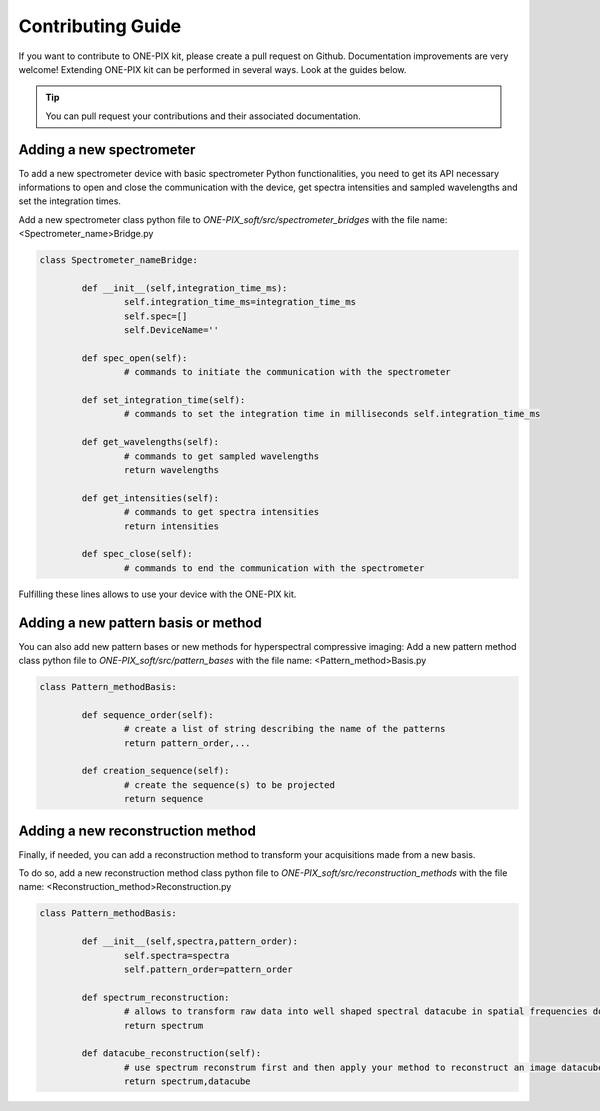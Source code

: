 Contributing Guide
==================
If you want to contribute to ONE-PIX kit, please create a pull request on Github.
Documentation improvements are very welcome!
Extending ONE-PIX kit can be performed in several ways. Look at the guides below.

.. tip::

    You can pull request your contributions and their associated documentation.


Adding a new spectrometer
-------------------------

To add a new spectrometer device with basic spectrometer Python functionalities, you need to 
get its API necessary informations to open and close the communication with the device, get spectra 
intensities and sampled wavelengths and set the integration times.


Add a new spectrometer class python file to `ONE-PIX_soft/src/spectrometer_bridges` with the file name:
<Spectrometer_name>Bridge.py

..  code:: python
	
	class Spectrometer_nameBridge:
			
		def __init__(self,integration_time_ms):
			self.integration_time_ms=integration_time_ms
			self.spec=[]
			self.DeviceName=''
				
		def spec_open(self):
			# commands to initiate the communication with the spectrometer

		def set_integration_time(self):
			# commands to set the integration time in milliseconds self.integration_time_ms

		def get_wavelengths(self):
			# commands to get sampled wavelengths
			return wavelengths
			
		def get_intensities(self):
			# commands to get spectra intensities
			return intensities
		
		def spec_close(self):
			# commands to end the communication with the spectrometer

Fulfilling these lines allows to use your device with the ONE-PIX kit.


Adding a new pattern basis or method 
-----------------------------------------

You can also add new pattern bases or new methods for hyperspectral compressive imaging:
Add a new pattern method class python file to `ONE-PIX_soft/src/pattern_bases` with the file name:
<Pattern_method>Basis.py

..  code:: python
	
	class Pattern_methodBasis:
	
		def sequence_order(self):
			# create a list of string describing the name of the patterns 
			return pattern_order,...

		def creation_sequence(self):
			# create the sequence(s) to be projected
			return sequence

		
Adding a new reconstruction method
-----------------------------------------

Finally, if needed, you can add a reconstruction method to transform your acquisitions made from 
a new basis.

To do so, add a new reconstruction method class python file to `ONE-PIX_soft/src/reconstruction_methods` with the file name:
<Reconstruction_method>Reconstruction.py

..  code:: python
	
	class Pattern_methodBasis:
	
		def __init__(self,spectra,pattern_order):
			self.spectra=spectra
			self.pattern_order=pattern_order
			
		def spectrum_reconstruction:
			# allows to transform raw data into well shaped spectral datacube in spatial frequencies domain
			return spectrum
			
		def datacube_reconstruction(self):
			# use spectrum reconstrum first and then apply your method to reconstruct an image datacube
			return spectrum,datacube
			